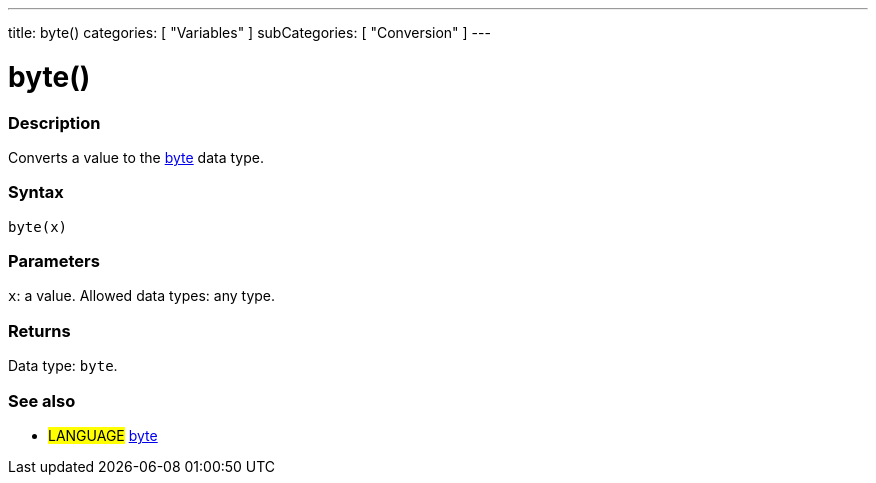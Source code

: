 ---
title: byte()
categories: [ "Variables" ]
subCategories: [ "Conversion" ]
---





= byte()


// OVERVIEW SECTION STARTS
[#overview]
--

[float]
=== Description
Converts a value to the link:../../data-types/byte[byte] data type.
[%hardbreaks]


[float]
=== Syntax
`byte(x)`


[float]
=== Parameters
`x`: a value. Allowed data types: any type.


[float]
=== Returns
Data type: `byte`.

--
// OVERVIEW SECTION ENDS



// SEE ALSO SECTION BEGINS
[#see_also]
--

[float]
=== See also

[role="language"]
* #LANGUAGE# link:../../data-types/byte[byte]

--
// SEE ALSO SECTION ENDS
